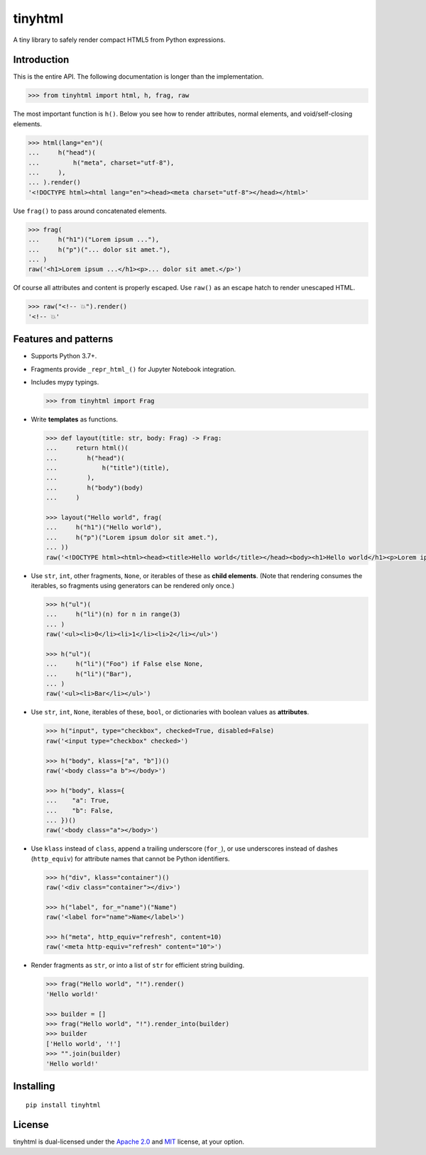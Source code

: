 tinyhtml
========

A tiny library to safely render compact HTML5 from Python expressions.

Introduction
------------

This is the entire API. The following documentation is longer than the
implementation.

.. code:: python

    >>> from tinyhtml import html, h, frag, raw

The most important function is ``h()``. Below you see how to render attributes,
normal elements, and void/self-closing elements.

.. code:: python

    >>> html(lang="en")(
    ...     h("head")(
    ...         h("meta", charset="utf-8"),
    ...     ),
    ... ).render()
    '<!DOCTYPE html><html lang="en"><head><meta charset="utf-8"></head></html>'

Use ``frag()`` to pass around concatenated elements.

.. code:: python

    >>> frag(
    ...     h("h1")("Lorem ipsum ..."),
    ...     h("p")("... dolor sit amet."),
    ... )
    raw('<h1>Lorem ipsum ...</h1><p>... dolor sit amet.</p>')

Of course all attributes and content is properly escaped. Use ``raw()`` as an
escape hatch to render unescaped HTML.

.. code:: python

    >>> raw("<!-- 💥").render()
    '<!-- 💥'

Features and patterns
---------------------

* Supports Python 3.7+.

* Fragments provide ``_repr_html_()`` for Jupyter Notebook integration.

* Includes mypy typings.

  .. code:: python

      >>> from tinyhtml import Frag

* Write **templates** as functions.

  .. code:: python

      >>> def layout(title: str, body: Frag) -> Frag:
      ...     return html()(
      ...        h("head")(
      ...            h("title")(title),
      ...        ),
      ...        h("body")(body)
      ...     )

      >>> layout("Hello world", frag(
      ...     h("h1")("Hello world"),
      ...     h("p")("Lorem ipsum dolor sit amet."),
      ... ))
      raw('<!DOCTYPE html><html><head><title>Hello world</title></head><body><h1>Hello world</h1><p>Lorem ipsum dolor sit amet.</p></body></html>')

* Use ``str``, ``int``, other fragments, ``None``, or iterables of these as
  **child elements**. (Note that rendering consumes the iterables, so fragments
  using generators can be rendered only once.)

  .. code:: python

      >>> h("ul")(
      ...     h("li")(n) for n in range(3)
      ... )
      raw('<ul><li>0</li><li>1</li><li>2</li></ul>')

      >>> h("ul")(
      ...     h("li")("Foo") if False else None,
      ...     h("li")("Bar"),
      ... )
      raw('<ul><li>Bar</li></ul>')

* Use ``str``, ``int``, ``None``, iterables of these, ``bool``, or dictionaries
  with boolean values as **attributes**.

  .. code:: python

      >>> h("input", type="checkbox", checked=True, disabled=False)
      raw('<input type="checkbox" checked>')

      >>> h("body", klass=["a", "b"])()
      raw('<body class="a b"></body>')

      >>> h("body", klass={
      ...    "a": True,
      ...    "b": False,
      ... })()
      raw('<body class="a"></body>')


* Use ``klass`` instead of ``class``, append a trailing underscore (``for_``),
  or use underscores instead of dashes (``http_equiv``) for attribute names
  that cannot be Python identifiers.

  .. code:: python

      >>> h("div", klass="container")()
      raw('<div class="container"></div>')

      >>> h("label", for_="name")("Name")
      raw('<label for="name">Name</label>')

      >>> h("meta", http_equiv="refresh", content=10)
      raw('<meta http-equiv="refresh" content="10">')

* Render fragments as ``str``, or into a list of ``str`` for efficient string
  building.

  .. code:: python

      >>> frag("Hello world", "!").render()
      'Hello world!'

      >>> builder = []
      >>> frag("Hello world", "!").render_into(builder)
      >>> builder
      ['Hello world', '!']
      >>> "".join(builder)
      'Hello world!'

Installing
----------

::

    pip install tinyhtml

License
-------

tinyhtml is dual-licensed under the
`Apache 2.0 <http://www.apache.org/licenses/LICENSE-2.0>`_ and
`MIT <http://opensource.org/licenses/MIT>`_ license, at your option.
